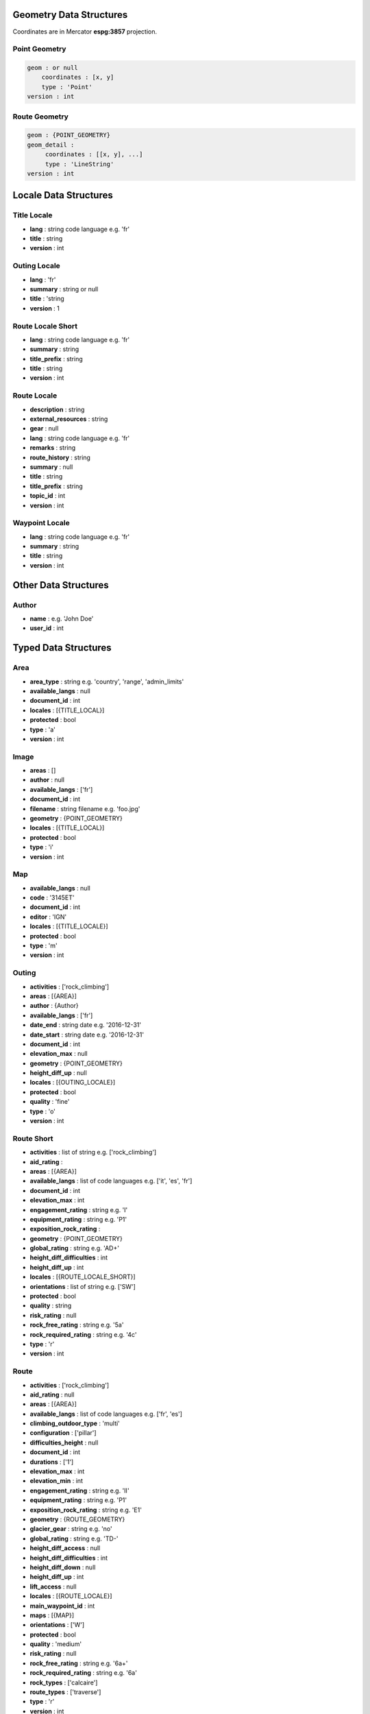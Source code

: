 Geometry Data Structures
========================

Coordinates are in Mercator **espg:3857** projection.

Point Geometry
~~~~~~~~~~~~~~

.. code-block::

    geom : or null
        coordinates : [x, y]
        type : 'Point'
    version : int

Route Geometry
~~~~~~~~~~~~~~

.. code-block::

    geom : {POINT_GEOMETRY}
    geom_detail :
         coordinates : [[x, y], ...]
	 type : 'LineString'
    version : int

Locale Data Structures
======================

Title Locale
~~~~~~~~~~~~

* **lang** : string code language e.g. 'fr'
* **title** : string
* **version** : int

Outing Locale
~~~~~~~~~~~~

* **lang** : 'fr'
* **summary** : string or null
* **title** : 'string
* **version** : 1

Route Locale Short
~~~~~~~~~~~~~~~~~~

* **lang** : string code language e.g. 'fr'
* **summary** : string
* **title_prefix** : string
* **title** : string
* **version** : int

Route Locale
~~~~~~~~~~~~

* **description** : string
* **external_resources** : string
* **gear** : null
* **lang** : string code language e.g. 'fr'
* **remarks** : string
* **route_history** : string
* **summary** : null
* **title** : string
* **title_prefix** : string
* **topic_id** : int
* **version** : int

Waypoint Locale
~~~~~~~~~~~~~~~

* **lang** : string code language e.g. 'fr'
* **summary** : string
* **title** : string
* **version** : int

Other Data Structures
======================

Author
~~~~~~

* **name** : e.g. 'John Doe'
* **user_id** : int

Typed Data Structures
=====================

Area
~~~~

* **area_type** : string e.g. 'country', 'range', 'admin_limits'
* **available_langs** : null
* **document_id** : int
* **locales** : [{TITLE_LOCAL}]
* **protected** : bool
* **type** : 'a'
* **version** : int

Image
~~~~~

* **areas** : []
* **author** : null
* **available_langs** : ['fr']
* **document_id** : int
* **filename** : string filename e.g. 'foo.jpg'
* **geometry** : {POINT_GEOMETRY}
* **locales** : [{TITLE_LOCAL}]
* **protected** : bool
* **type** : 'i'
* **version** : int

Map
~~~

* **available_langs** : null
* **code** : '3145ET'
* **document_id** : int
* **editor** : 'IGN'
* **locales** : [{TITLE_LOCALE}]
* **protected** : bool
* **type** : 'm'
* **version** : int

Outing
~~~~~~

* **activities** : ['rock_climbing']
* **areas** : [{AREA}]
* **author** : {Author}
* **available_langs** : ['fr']
* **date_end** : string date e.g. '2016-12-31'
* **date_start** : string date e.g. '2016-12-31'
* **document_id** : int
* **elevation_max** : null
* **geometry** : {POINT_GEOMETRY}
* **height_diff_up** : null
* **locales** : [{OUTING_LOCALE}]
* **protected** : bool
* **quality** : 'fine'
* **type** : 'o'
* **version** : int

Route Short
~~~~~~~~~~~

* **activities** : list of string e.g. ['rock_climbing']
* **aid_rating** :
* **areas** : [{AREA}]
* **available_langs** : list of code languages e.g. ['it', 'es', 'fr']
* **document_id** : int
* **elevation_max** : int
* **engagement_rating** : string e.g. 'I'
* **equipment_rating** : string e.g. 'P1'
* **exposition_rock_rating** :
* **geometry** : {POINT_GEOMETRY}
* **global_rating** : string e.g. 'AD+'
* **height_diff_difficulties** : int
* **height_diff_up** : int
* **locales** : [{ROUTE_LOCALE_SHORT}]
* **orientations** : list of string e.g. ['SW']
* **protected** : bool
* **quality** : string
* **risk_rating** : null
* **rock_free_rating** : string e.g. '5a'
* **rock_required_rating** : string e.g. '4c'
* **type** : 'r'
* **version** : int

Route
~~~~~

* **activities** : ['rock_climbing']
* **aid_rating** : null
* **areas** : [{AREA}]
* **available_langs** : list of code languages e.g. ['fr', 'es']
* **climbing_outdoor_type** : 'multi'
* **configuration** : ['pillar']
* **difficulties_height** : null
* **document_id** : int
* **durations** : ['1']
* **elevation_max** : int
* **elevation_min** : int
* **engagement_rating** : string e.g. 'II'
* **equipment_rating** : string e.g. 'P1'
* **exposition_rock_rating** : string e.g. 'E1'
* **geometry** : {ROUTE_GEOMETRY}
* **glacier_gear** : string e.g. 'no'
* **global_rating** : string e.g. 'TD-'
* **height_diff_access** : null
* **height_diff_difficulties** : int
* **height_diff_down** : null
* **height_diff_up** : int
* **lift_access** : null
* **locales** : [{ROUTE_LOCALE}]
* **main_waypoint_id** : int
* **maps** : [{MAP}]
* **orientations** : ['W']
* **protected** : bool
* **quality** : 'medium'
* **risk_rating** : null
* **rock_free_rating** : string e.g. '6a+'
* **rock_required_rating** : string e.g. '6a'
* **rock_types** : ['calcaire']
* **route_types** : ['traverse']
* **type** : 'r'
* **version** : int

.. code-block::

    associations :
        articles : []
        books : []
        images : [{IMAGE}]
        recent_outings :
            total : int
            documents : [{OUTING}]
        routes : []
        waypoints : [{WAYPOINT}]
        xreports : []

Waypoint
~~~~~~~~

* **document_id** : int
* **areas** : [{AREA}]
* **available_langs** : ['fr']
* **version** : int
* **waypoint_type** : e.g. 'climbing_outdoor', 'summit'
* **quality** : 'medium'
* **geometry** : {POINT_GEOMETRY}
* **locales** : [{WAYPOINT_LOCALE}]
* **type** : 'w'
* **elevation** : int
* **protected** : bool

Error JSON Response
===================

* **errors** : [{ERROR}]
* **status** : 'error'

Error
~~~~~

* **description** : string e.g. 'Login failed'
* **location** : string e.g. 'body'
* **name** : string e.g. 'user'

Login JSON Response
===================

JSON Response to a successfully login:

* **expire** : unix timestamp
* **forum_username** : string e.g. 'John_Doe'
* **id** : int
* **lang** : string code language e.g. 'fr'
* **name** : string e.g. 'John Doe'
* **redirect_internal** : url e.g. 'https://forum.camptocamp.org/session/sso_login?sig=32...'
* **roles** : []
* **token** : string
* **username** : string e.g. 'johndoe'

Search JSON Response
====================

.. code-block::

    routes
        total : number of items
        documents : [{ROUTE_SHORT}]

